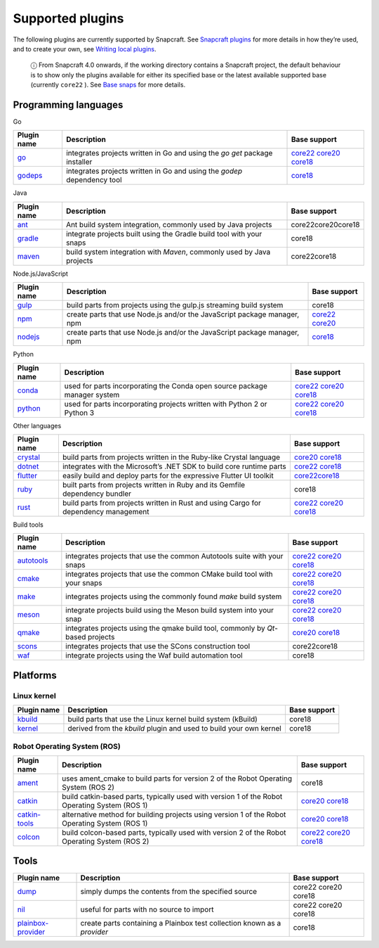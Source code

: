 .. 8080.md

.. \_supported-plugins:

Supported plugins
=================

The following plugins are currently supported by Snapcraft. See `Snapcraft plugins <snapcraft-plugins.md>`__ for more details in how they’re used, and to create your own, see `Writing local plugins <writing-local-plugins.md>`__.

   ⓘ From Snapcraft 4.0 onwards, if the working directory contains a Snapcraft project, the default behaviour is to show only the plugins available for either its specified base or the latest available supported base (currently ``core22`` ). See `Base snaps <base-snaps.md>`__ for more details.

Programming languages
---------------------

.. raw:: html

   <h3 id="supported-plugins-heading--go">

Go

.. raw:: html

   </h3>

+-----------------------------------+----------------------------------------------------------------------------+----------------------------------------------------------------------------------------------------------------------------------------------------------------------------------------------------------------+
| Plugin name                       | Description                                                                | Base support                                                                                                                                                                                                   |
+===================================+============================================================================+================================================================================================================================================================================================================+
| `go <the-go-plugin.md>`__         | integrates projects written in Go and using the *go get* package installer | `core22 </t/the-go-plugin/8505#supported-plugins-heading--core22>`__ `core20 </t/the-go-plugin/8505#supported-plugins-heading--core20>`__ `core18 </t/the-go-plugin/8505#supported-plugins-heading--core18>`__ |
+-----------------------------------+----------------------------------------------------------------------------+----------------------------------------------------------------------------------------------------------------------------------------------------------------------------------------------------------------+
| `godeps <the-godeps-plugin.md>`__ | integrates projects written in Go and using the *godep* dependency tool    | `core18 <the-godeps-plugin.md>`__                                                                                                                                                                              |
+-----------------------------------+----------------------------------------------------------------------------+----------------------------------------------------------------------------------------------------------------------------------------------------------------------------------------------------------------+

.. raw:: html

   <h3 id="supported-plugins-heading--java">

Java

.. raw:: html

   </h3>

+-----------------------------------+-----------------------------------------------------------------------+-----------------------+
| Plugin name                       | Description                                                           | Base support          |
+===================================+=======================================================================+=======================+
| `ant <the-ant-plugin.md>`__       | Ant build system integration, commonly used by Java projects          | core22core20core18    |
+-----------------------------------+-----------------------------------------------------------------------+-----------------------+
| `gradle <the-gradle-plugin.md>`__ | integrate projects built using the Gradle build tool with your snaps  | core18                |
+-----------------------------------+-----------------------------------------------------------------------+-----------------------+
| `maven <the-maven-plugin.md>`__   | build system integration with *Maven*, commonly used by Java projects | core22core18          |
+-----------------------------------+-----------------------------------------------------------------------+-----------------------+

.. raw:: html

   <h3 id="supported-plugins-heading--javascript">

Node.js/JavaScript

.. raw:: html

   </h3>

+-----------------------------------+--------------------------------------------------------------------------+-----------------------------------------------------------------------------------------------------------------------------------------------+
| Plugin name                       | Description                                                              | Base support                                                                                                                                  |
+===================================+==========================================================================+===============================================================================================================================================+
| `gulp <the-gulp-plugin.md>`__     | build parts from projects using the gulp.js streaming build system       | core18                                                                                                                                        |
+-----------------------------------+--------------------------------------------------------------------------+-----------------------------------------------------------------------------------------------------------------------------------------------+
| `npm <the-npm-plugin.md>`__       | create parts that use Node.js and/or the JavaScript package manager, npm | `core22 </t/the-npm-plugin/17591#supported-plugins-heading--core22>`__ `core20 </t/the-npm-plugin/17591#supported-plugins-heading--core20>`__ |
+-----------------------------------+--------------------------------------------------------------------------+-----------------------------------------------------------------------------------------------------------------------------------------------+
| `nodejs <the-nodejs-plugin.md>`__ | create parts that use Node.js and/or the JavaScript package manager, npm | `core18 </t/the-nodejs-plugin/8514#supported-plugins-heading--core18>`__                                                                      |
+-----------------------------------+--------------------------------------------------------------------------+-----------------------------------------------------------------------------------------------------------------------------------------------+

.. raw:: html

   <h3 id="supported-plugins-heading--python">

Python

.. raw:: html

   </h3>

+-----------------------------------+---------------------------------------------------------------------------+----------------------------------------------------------------------------------------------------------------------------------------------------------------------------------------------------------------------------+
| Plugin name                       | Description                                                               | Base support                                                                                                                                                                                                               |
+===================================+===========================================================================+============================================================================================================================================================================================================================+
| `conda <the-conda-plugin.md>`__   | used for parts incorporating the Conda open source package manager system | `core22 </t/the-conda-plugin/12530#supported-plugins-heading--core22>`__ `core20 </t/the-conda-plugin/12530#supported-plugins-heading--core20>`__ `core18 </t/the-conda-plugin/12530#supported-plugins-heading--core18>`__ |
+-----------------------------------+---------------------------------------------------------------------------+----------------------------------------------------------------------------------------------------------------------------------------------------------------------------------------------------------------------------+
| `python <the-python-plugin.md>`__ | used for parts incorporating projects written with Python 2 or Python 3   | `core22 </t/the-python-plugin/8529#supported-plugins-heading--core22>`__ `core20 </t/the-python-plugin/8529#supported-plugins-heading--core20>`__ `core18 </t/the-python-plugin/8529#supported-plugins-heading--core18>`__ |
+-----------------------------------+---------------------------------------------------------------------------+----------------------------------------------------------------------------------------------------------------------------------------------------------------------------------------------------------------------------+

.. raw:: html

   <h3 id="supported-plugins-heading--other">

Other languages

.. raw:: html

   </h3>

+-------------------------------------+-------------------------------------------------------------------------------------+----------------------------------------------------------------------------------------------------------------------------------------------------------------------------------------------------------------------+
| Plugin name                         | Description                                                                         | Base support                                                                                                                                                                                                         |
+=====================================+=====================================================================================+======================================================================================================================================================================================================================+
| `crystal <the-crystal-plugin.md>`__ | build parts from projects written in the Ruby-like Crystal language                 | `core20 </t/the-crystal-plugin/12527#supported-plugins-heading--core20>`__ `core18 </t/the-crystal-plugin/12527#supported-plugins-heading--core18>`__                                                                |
+-------------------------------------+-------------------------------------------------------------------------------------+----------------------------------------------------------------------------------------------------------------------------------------------------------------------------------------------------------------------+
| `dotnet <the-dotnet-plugin.md>`__   | integrates with the Microsoft’s .NET SDK to build core runtime parts                | `core22 </t/the-dotnet-plugin/8584#supported-plugins-heading--core22>`__ `core18 </t/the-dotnet-plugin/8584#supported-plugins-heading--core18>`__                                                                    |
+-------------------------------------+-------------------------------------------------------------------------------------+----------------------------------------------------------------------------------------------------------------------------------------------------------------------------------------------------------------------+
| `flutter <the-flutter-plugin.md>`__ | easily build and deploy parts for the expressive Flutter UI toolkit                 | `core22 </t/the-flutter-plugin/18746#supported-plugins-heading--core22>`__\ \ `core18 </t/the-flutter-plugin/18746#supported-plugins-heading--core18>`__                                                             |
+-------------------------------------+-------------------------------------------------------------------------------------+----------------------------------------------------------------------------------------------------------------------------------------------------------------------------------------------------------------------+
| `ruby <the-ruby-plugin.md>`__       | built parts from projects written in Ruby and its Gemfile dependency bundler        | core18                                                                                                                                                                                                               |
+-------------------------------------+-------------------------------------------------------------------------------------+----------------------------------------------------------------------------------------------------------------------------------------------------------------------------------------------------------------------+
| `rust <the-rust-plugin.md>`__       | build parts from projects written in Rust and using Cargo for dependency management | `core22 </t/the-rust-plugin/8588#supported-plugins-heading--core22>`__ `core20 </t/the-rust-plugin/8588#supported-plugins-heading--core20>`__ `core18 </t/the-rust-plugin/8588#supported-plugins-heading--core18>`__ |
+-------------------------------------+-------------------------------------------------------------------------------------+----------------------------------------------------------------------------------------------------------------------------------------------------------------------------------------------------------------------+

.. raw:: html

   <h2 id="supported-plugins-heading--build-tools">

Build tools

.. raw:: html

   </h2>

+-----------------------------------------+---------------------------------------------------------------------------------+-------------------------------------------------------------------------------------------------------------------------------------------------------------------------------------------------------------------------------------+
| Plugin name                             | Description                                                                     | Base support                                                                                                                                                                                                                        |
+=========================================+=================================================================================+=====================================================================================================================================================================================================================================+
| `autotools <the-autotools-plugin.md>`__ | integrates projects that use the common Autotools suite with your snaps         | `core22 </t/the-autotools-plugin/8616#supported-plugins-heading--core22>`__ `core20 </t/the-autotools-plugin/8616#supported-plugins-heading--core20>`__ `core18 </t/the-autotools-plugin/8616#supported-plugins-heading--core18>`__ |
+-----------------------------------------+---------------------------------------------------------------------------------+-------------------------------------------------------------------------------------------------------------------------------------------------------------------------------------------------------------------------------------+
| `cmake <the-cmake-plugin.md>`__         | integrates projects that use the common CMake build tool with your snaps        | `core22 </t/the-cmake-plugin/8621#supported-plugins-heading--core22>`__ `core20 </t/the-cmake-plugin/8621#supported-plugins-heading--core20>`__ `core18 </t/the-cmake-plugin/8621#supported-plugins-heading--core18>`__             |
+-----------------------------------------+---------------------------------------------------------------------------------+-------------------------------------------------------------------------------------------------------------------------------------------------------------------------------------------------------------------------------------+
| `make <the-make-plugin.md>`__           | integrates projects using the commonly found *make* build system                | `core22 </t/the-make-plugin/8622#supported-plugins-heading--core22>`__ `core20 </t/the-make-plugin/8622#supported-plugins-heading--core20>`__ `core18 </t/the-make-plugin/8622#supported-plugins-heading--core18>`__                |
+-----------------------------------------+---------------------------------------------------------------------------------+-------------------------------------------------------------------------------------------------------------------------------------------------------------------------------------------------------------------------------------+
| `meson <the-meson-plugin.md>`__         | integrate projects build using the Meson build system into your snap            | `core22 </t/the-meson-plugin/8623#supported-plugins-heading--core22>`__ `core20 </t/the-meson-plugin/8623#supported-plugins-heading--core20>`__ `core18 </t/the-meson-plugin/8623#supported-plugins-heading--core18>`__             |
+-----------------------------------------+---------------------------------------------------------------------------------+-------------------------------------------------------------------------------------------------------------------------------------------------------------------------------------------------------------------------------------+
| `qmake <the-qmake-plugin.md>`__         | integrates projects using the qmake build tool, commonly by *Qt*-based projects | `core20 </t/the-qmake-plugin/8628#supported-plugins-heading--core20>`__ `core18 </t/the-qmake-plugin/8628#supported-plugins-heading--core18>`__                                                                                     |
+-----------------------------------------+---------------------------------------------------------------------------------+-------------------------------------------------------------------------------------------------------------------------------------------------------------------------------------------------------------------------------------+
| `scons <the-scons-plugin.md>`__         | integrates projects that use the SCons construction tool                        | core22core18                                                                                                                                                                                                                        |
+-----------------------------------------+---------------------------------------------------------------------------------+-------------------------------------------------------------------------------------------------------------------------------------------------------------------------------------------------------------------------------------+
| `waf <the-waf-plugin.md>`__             | integrate projects using the Waf build automation tool                          | core18                                                                                                                                                                                                                              |
+-----------------------------------------+---------------------------------------------------------------------------------+-------------------------------------------------------------------------------------------------------------------------------------------------------------------------------------------------------------------------------------+

Platforms
---------

Linux kernel
~~~~~~~~~~~~

+-----------------------------------+--------------------------------------------------------------------+-----------------------+
| Plugin name                       | Description                                                        | Base support          |
+===================================+====================================================================+=======================+
| `kbuild <the-kbuild-plugin.md>`__ | build parts that use the Linux kernel build system (kBuild)        | core18                |
+-----------------------------------+--------------------------------------------------------------------+-----------------------+
| `kernel <the-kernel-plugin.md>`__ | derived from the *kbuild* plugin and used to build your own kernel | core18                |
+-----------------------------------+--------------------------------------------------------------------+-----------------------+

Robot Operating System (ROS)
~~~~~~~~~~~~~~~~~~~~~~~~~~~~

+-----------------------------------------------+------------------------------------------------------------------------------------------------+---------------------------------------------------------------------------------------------------------------------------------------------------------------------------------------------------------------------------------+
| Plugin name                                   | Description                                                                                    | Base support                                                                                                                                                                                                                    |
+===============================================+================================================================================================+=================================================================================================================================================================================================================================+
| `ament <the-ament-plugin.md>`__               | uses ament_cmake to build parts for version 2 of the Robot Operating System (ROS 2)            | core18                                                                                                                                                                                                                          |
+-----------------------------------------------+------------------------------------------------------------------------------------------------+---------------------------------------------------------------------------------------------------------------------------------------------------------------------------------------------------------------------------------+
| `catkin <the-catkin-plugin.md>`__             | build catkin-based parts, typically used with version 1 of the Robot Operating System (ROS 1)  | `core20 </t/the-catkin-plugin/8644#supported-plugins-heading--core20>`__ `core18 </t/the-catkin-plugin/8644#supported-plugins-heading--core18>`__                                                                               |
+-----------------------------------------------+------------------------------------------------------------------------------------------------+---------------------------------------------------------------------------------------------------------------------------------------------------------------------------------------------------------------------------------+
| `catkin-tools <the-catkin-tools-plugin.md>`__ | alternative method for building projects using version 1 of the Robot Operating System (ROS 1) | `core20 </t/the-catkin-tools-plugin/8645#supported-plugins-heading--core20>`__ `core18 </t/the-catkin-tools-plugin/8645#supported-plugins-heading--core18>`__                                                                   |
+-----------------------------------------------+------------------------------------------------------------------------------------------------+---------------------------------------------------------------------------------------------------------------------------------------------------------------------------------------------------------------------------------+
| `colcon <the-colcon-plugin.md>`__             | build colcon-based parts, typically used with version 2 of the Robot Operating System (ROS 2)  | `core22 </t/the-colcon-plugin/11895#supported-plugins-heading--core22>`__ \ `core20 </t/the-colcon-plugin/11895#supported-plugins-heading--core20>`__ `core18 </t/the-colcon-plugin/11895#supported-plugins-heading--core18>`__ |
+-----------------------------------------------+------------------------------------------------------------------------------------------------+---------------------------------------------------------------------------------------------------------------------------------------------------------------------------------------------------------------------------------+

Tools
-----

+---------------------------------------------------------+--------------------------------------------------------------------------+-----------------------+
| Plugin name                                             | Description                                                              | Base support          |
+=========================================================+==========================================================================+=======================+
| `dump <the-dump-plugin.md>`__                           | simply dumps the contents from the specified source                      | core22 core20 core18  |
+---------------------------------------------------------+--------------------------------------------------------------------------+-----------------------+
| `nil <the-nil-plugin.md>`__                             | useful for parts with no source to import                                | core22 core20 core18  |
+---------------------------------------------------------+--------------------------------------------------------------------------+-----------------------+
| `plainbox-provider <the-plainbox-provider-plugin.md>`__ | create parts containing a Plainbox test collection known as a *provider* | core18                |
+---------------------------------------------------------+--------------------------------------------------------------------------+-----------------------+
